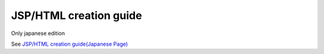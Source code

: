.. _ui_dev-howto_make_jsp:

JSP/HTML creation guide
==========================================

Only japanese edition

See `JSP/HTML creation guide(Japanese Page) <https://nablarch.github.io/docs/LATEST/doc/development_tools/ui_dev/guide/index.html>`_

